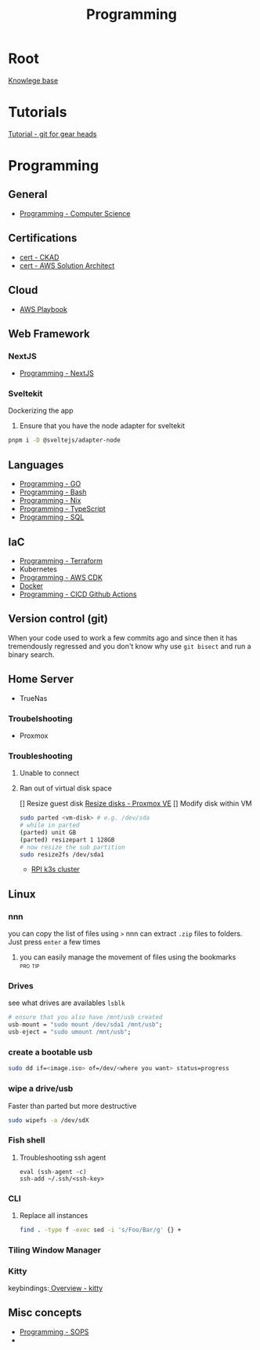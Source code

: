 :PROPERTIES:
:ID:       660c7092-9b98-4fa2-b271-2bbeabe1c249
:END:
#+title: Programming

* Root
[[id:9d5c388a-88cd-423c-951b-5e512eae298b][Knowlege base]]

* Tutorials
[[id:2635f285-16cf-415b-85e2-ecc22bacf584][Tutorial - git for gear heads]]

* Programming
** General
- [[id:2eebfdfb-e401-4d9c-a7f0-7d6ca47585ad][Programming - Computer Science]]

** Certifications
- [[id:4aac16ce-ce76-4f97-9328-0f8166186fce][cert - CKAD]]
- [[id:cd0fcbf2-addf-48e6-8f15-44b95afd207d][cert - AWS Solution Architect]]

** Cloud
- [[id:867654f4-3f6f-43d9-94ca-db34bfc3edc2][AWS Playbook]]

** Web Framework
*** NextJS
- [[id:2c0dc857-c4a0-4a50-be56-e6c28e74186b][Programming - NextJS]]

*** Sveltekit
Dockerizing the app
1. Ensure that you have the node adapter for sveltekit
#+begin_src bash
pnpm i -D @sveltejs/adapter-node
#+end_src

** Languages
- [[id:205000be-2427-4660-89ab-a1d0f0c9eebf][Programming - GO]]
- [[id:d04ef69b-d3e3-452a-a2a4-ae06e238687d][Programming - Bash]]
- [[id:0b8da363-eaf4-4c96-a8b4-2975ff99ea65][Programming - Nix]]
- [[id:bdd3bf17-ccce-488a-96e9-031694daa04e][Programming - TypeScript]]
- [[id:c7548fda-997a-4221-8aaf-6052867bf5eb][Programming - SQL]]

** IaC
- [[id:4376ef2d-5578-4603-9bc6-2597e79ef9bd][Programming - Terraform]]
- Kubernetes
- [[id:111c87db-cb78-4ddc-822f-fa062f7020e3][Programming - AWS CDK]]
- [[id:dc451d87-892c-4265-bc16-00e8794fdf4c][Docker]]
- [[id:48ec7d8d-799f-4a7f-a6c6-633f1ac42e7e][Programming - CICD Github Actions]]

** Version control (git)
When your code used to work a few commits ago and since then it has tremendously regressed and you don't know why use ~git bisect~ and run a binary search.

** Home Server
- TrueNas
*** Troubelshooting
- Proxmox
*** Troubleshooting
**** Unable to connect
**** Ran out of virtual disk space
[] Resize guest disk [[https://pve.proxmox.com/wiki/Resize_disks][Resize disks - Proxmox VE]]
[] Modify disk within VM
#+begin_src bash
  sudo parted <vm-disk> # e.g. /dev/sda
  # while in parted
  (parted) unit GB
  (parted) resizepart 1 128GB
  # now resize the sub partition
  sudo resize2fs /dev/sda1
#+end_src

- [[id:9f5774f3-ed8e-4f59-ba4a-31a202e25128][RPI k3s cluster]]

** Linux
*** nnn
you can copy the list of files using =>=
nnn can extract ~.zip~ files to folders. Just press =enter= a few times
**** you can easily manage the movement of files using the bookmarks :pro:tip:
*** Drives
see what drives are availables ~lsblk~
 #+begin_src  nix
   # ensure that you also have /mnt/usb created
   usb-mount = "sudo mount /dev/sda1 /mnt/usb";
   usb-eject = "sudo umount /mnt/usb";
 #+end_src

*** create a bootable usb
#+begin_src bash
sudo dd if=<image.iso> of=/dev/<where you want> status=progress
#+end_src

*** wipe a drive/usb
Faster than parted but more destructive
#+begin_src bash
sudo wipefs -a /dev/sdX
#+end_src

*** Fish shell
**** Troubleshooting ssh agent
#+begin_src fish
eval (ssh-agent -c)
ssh-add ~/.ssh/<ssh-key>
#+end_src

*** CLI
**** Replace all instances
#+begin_src bash
find . -type f -exec sed -i 's/Foo/Bar/g' {} +
#+end_src
*** Tiling Window Manager
*** Kitty
keybindings:[[https://sw.kovidgoyal.net/kitty/overview/#tabs-and-windows][ Overview - kitty]]

** Misc concepts
- [[id:f6df9f15-f712-4280-bee2-68cd3d732a42][Programming - SOPS]]
-
